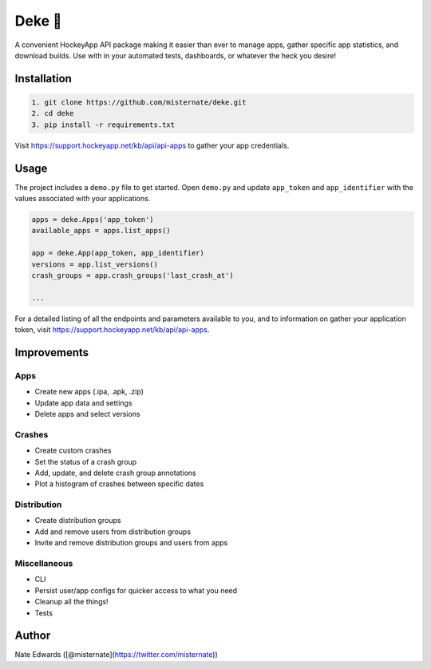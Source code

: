 Deke 🏒
=======

A convenient HockeyApp API package making it easier than ever to manage
apps, gather specific app statistics, and download builds. Use with in
your automated tests, dashboards, or whatever the heck you desire!

Installation
------------

.. code-block:: bash

    1. git clone https://github.com/misternate/deke.git
    2. cd deke
    3. pip install -r requirements.txt

Visit https://support.hockeyapp.net/kb/api/api-apps to gather your app
credentials.

Usage
-----

The project includes a ``demo.py`` file to get started. Open ``demo.py``
and update ``app_token`` and ``app_identifier`` with the values
associated with your applications.

.. code-block:: python

    apps = deke.Apps('app_token')
    available_apps = apps.list_apps()

    app = deke.App(app_token, app_identifier)
    versions = app.list_versions()
    crash_groups = app.crash_groups('last_crash_at')

    ...

For a detailed listing of all the endpoints and parameters available to
you, and to information on gather your application token, visit
https://support.hockeyapp.net/kb/api/api-apps.

Improvements
------------

Apps
~~~~

-  Create new apps (.ipa, .apk, .zip)
-  Update app data and settings
-  Delete apps and select versions

Crashes
~~~~~~~

-  Create custom crashes
-  Set the status of a crash group
-  Add, update, and delete crash group annotations
-  Plot a histogram of crashes between specific dates

Distribution
~~~~~~~~~~~~

-  Create distribution groups
-  Add and remove users from distribution groups
-  Invite and remove distribution groups and users from apps

Miscellaneous
~~~~~~~~~~~~

-  CLI
-  Persist user/app configs for quicker access to what you need
-  Cleanup all the things!
-  Tests

Author
------

Nate Edwards ([@misternate](https://twitter.com/misternate))